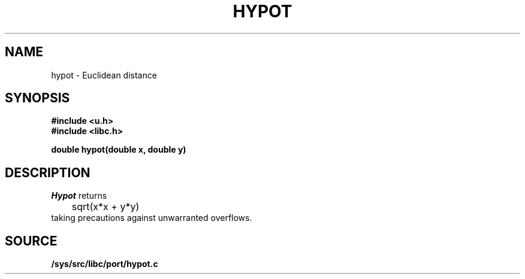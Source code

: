.TH HYPOT 3
.SH NAME
hypot \- Euclidean distance
.SH SYNOPSIS
.B #include <u.h>
.br
.B #include <libc.h>
.PP
.nf
.B
double hypot(double x, double y)
.fi
.SH DESCRIPTION
.I Hypot
returns
.EX
	sqrt(x*x + y*y)
.EE
taking precautions against unwarranted overflows.
.SH SOURCE
.B /sys/src/libc/port/hypot.c
